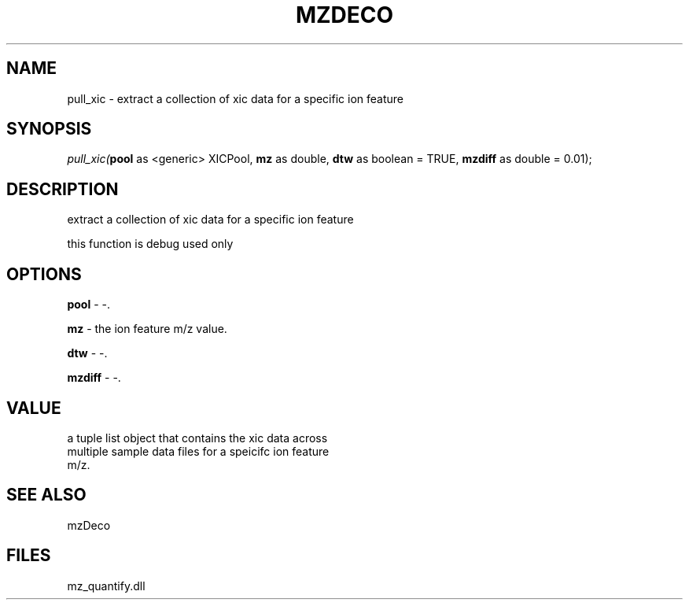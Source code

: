 .\" man page create by R# package system.
.TH MZDECO 1 2000-1月 "pull_xic" "pull_xic"
.SH NAME
pull_xic \- extract a collection of xic data for a specific ion feature
.SH SYNOPSIS
\fIpull_xic(\fBpool\fR as <generic> XICPool, 
\fBmz\fR as double, 
\fBdtw\fR as boolean = TRUE, 
\fBmzdiff\fR as double = 0.01);\fR
.SH DESCRIPTION
.PP
extract a collection of xic data for a specific ion feature
 
 this function is debug used only
.PP
.SH OPTIONS
.PP
\fBpool\fB \fR\- -. 
.PP
.PP
\fBmz\fB \fR\- the ion feature m/z value. 
.PP
.PP
\fBdtw\fB \fR\- -. 
.PP
.PP
\fBmzdiff\fB \fR\- -. 
.PP
.SH VALUE
.PP
a tuple list object that contains the xic data across
 multiple sample data files for a speicifc ion feature
 m/z.
.PP
.SH SEE ALSO
mzDeco
.SH FILES
.PP
mz_quantify.dll
.PP

